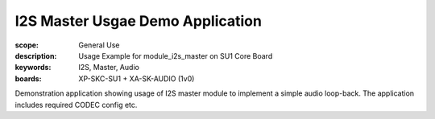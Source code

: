 I2S Master Usgae Demo Application
.................................

:scope: General Use
:description: Usage Example for module_i2s_master on SU1 Core Board
:keywords: I2S, Master, Audio
:boards: XP-SKC-SU1 + XA-SK-AUDIO (1v0)

Demonstration application showing usage of I2S master module to implement a simple audio loop-back.
The application includes required CODEC config etc.

